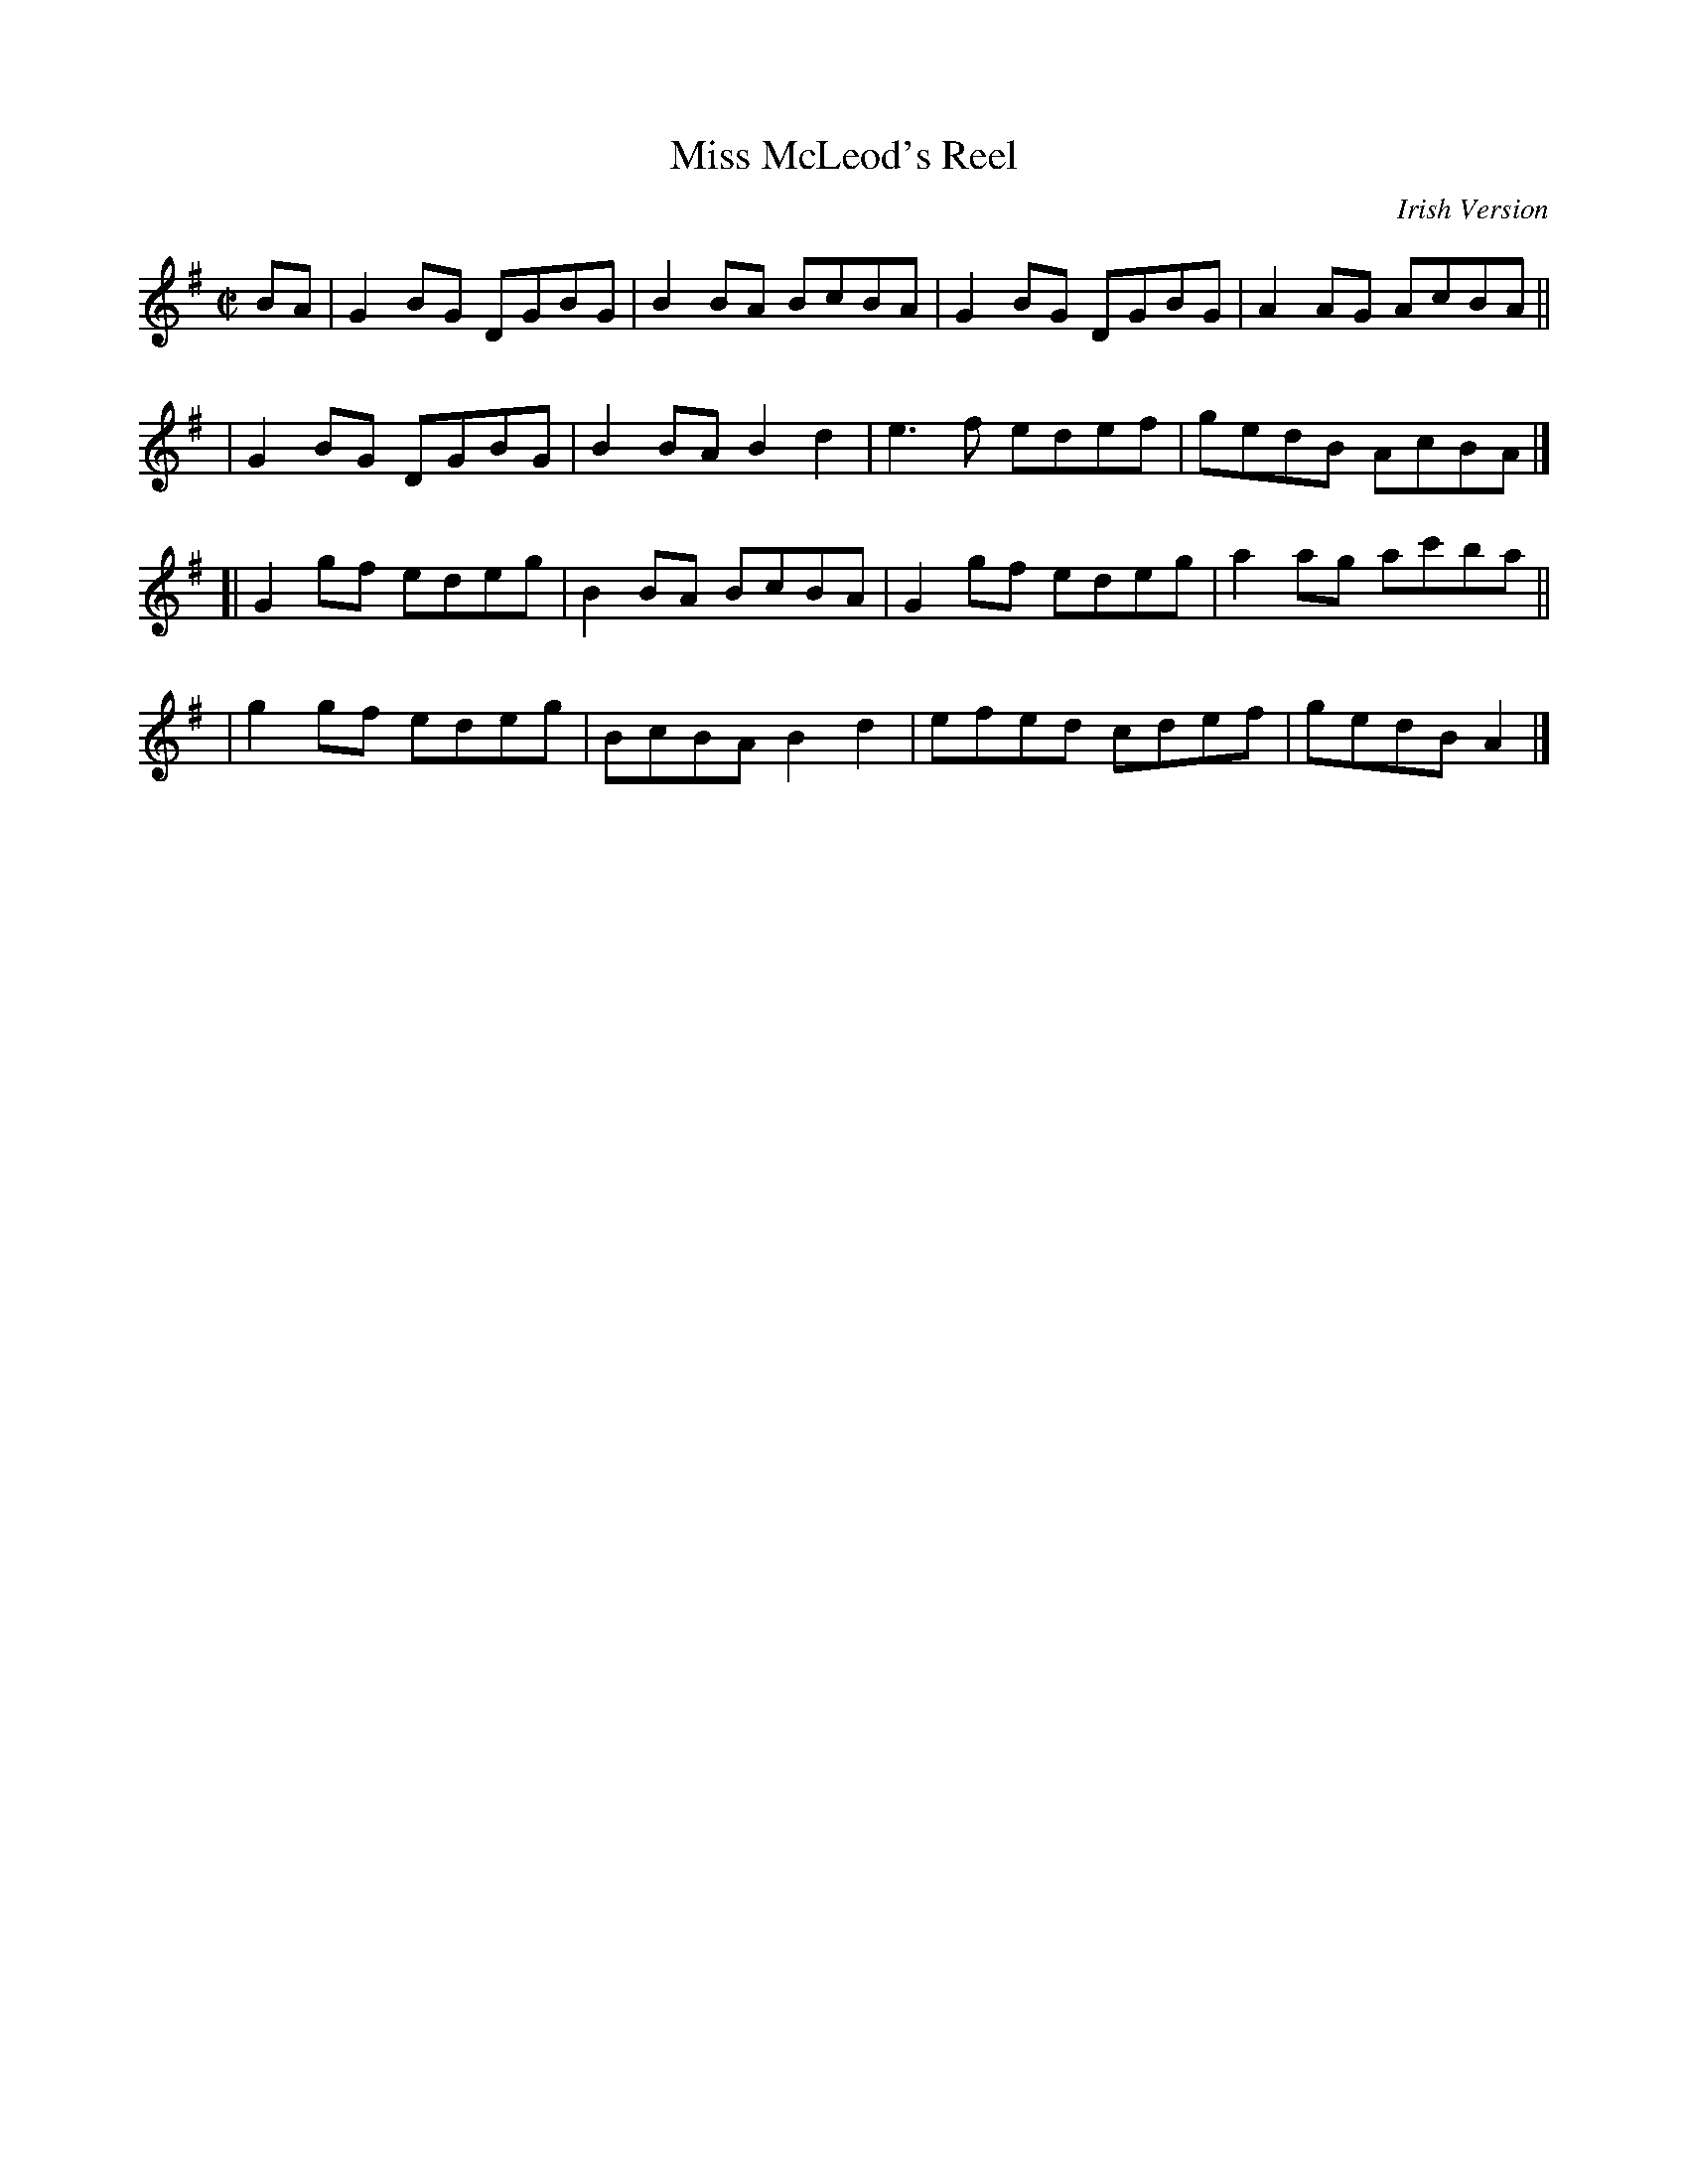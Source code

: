 X: 1418
T: Miss McLeod's Reel
R: reel
%S: s:4 b:16(4+4+4+4)
B: O'Neill's 1850 #1418
O: Irish Version
Z: Bob Safranek, rjs@gsp.org
M: C|
L: 1/8
K: G
BA \
| G2BG DGBG | B2BA BcBA | G2BG DGBG | A2AG AcBA ||
| G2BG DGBG | B2BA B2d2 | e3f edef | gedB AcBA |]
[|G2gf edeg | B2BA BcBA | G2gf edeg | a2ag ac'ba ||
| g2gf edeg | BcBA B2d2 | efed cdef | gedB A2 |]

